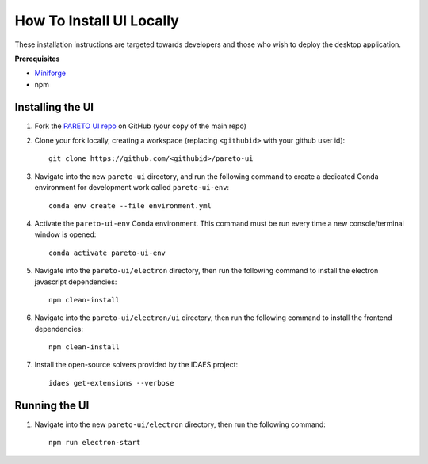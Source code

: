 .. _how-to-install-ui-locally-page:

=========================
How To Install UI Locally
=========================

These installation instructions are targeted towards developers and those who wish to deploy the desktop application.


**Prerequisites**

- `Miniforge <https://github.com/conda-forge/miniforge>`_ 
- npm


Installing the UI
-----------------

1. Fork the `PARETO UI repo <https://github.com/project-pareto/pareto-ui>`_ on GitHub (your copy of the main repo)

2. Clone your fork locally, creating a workspace (replacing ``<githubid>`` with your github user id)::

    git clone https://github.com/<githubid>/pareto-ui

3. Navigate into the new ``pareto-ui`` directory, and run the following command to create a dedicated Conda environment for development work called ``pareto-ui-env``::

    conda env create --file environment.yml

4. Activate the ``pareto-ui-env`` Conda environment. This command must be run every time a new console/terminal window is opened::

    conda activate pareto-ui-env

5. Navigate into the ``pareto-ui/electron`` directory, then run the following command to install 
   the electron javascript dependencies::

    npm clean-install

6. Navigate into the ``pareto-ui/electron/ui`` directory, then run the following command to install 
   the frontend dependencies::

    npm clean-install

7. Install the open-source solvers provided by the IDAES project::

    idaes get-extensions --verbose


Running the UI
--------------

1. Navigate into the new ``pareto-ui/electron`` directory, then run the following command::

    npm run electron-start